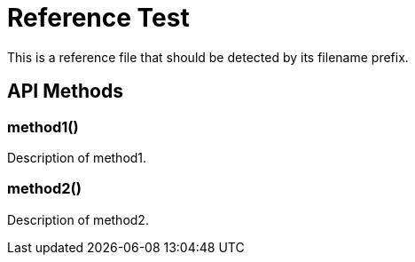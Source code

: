 :_mod-docs-content-type: REFERENCE

= Reference Test

This is a reference file that should be detected by its filename prefix.

== API Methods

=== method1()
Description of method1.

=== method2()
Description of method2.
